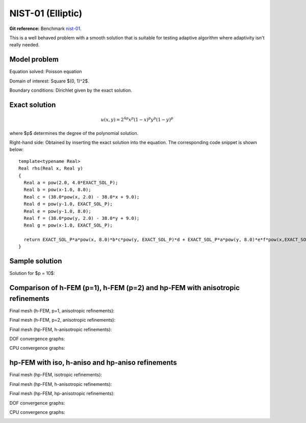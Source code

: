 NIST-01 (Elliptic)
------------------

**Git reference:** Benchmark `nist-01 <http://git.hpfem.org/hermes.git/tree/HEAD:/hermes2d/benchmarks/nist-01>`_.

This is a well behaved problem with a smooth solution that is suitable for testing 
adaptive algorithm where adaptivity isn't really needed.

Model problem
~~~~~~~~~~~~~

Equation solved: Poisson equation 

.. math::
    :label: line-sing

       -\Delta u = f.

Domain of interest: Square $(0, 1)^2$.

Boundary conditions: Dirichlet given by the exact solution.

Exact solution
~~~~~~~~~~~~~~

.. math::

    u(x,y) = 2^{4p}x^{p}(1-x)^{p}y^{p}(1-y)^p

where $p$ determines the degree of the polynomial solution. 

Right-hand side: Obtained by inserting the exact solution into the equation.
The corresponding code snippet is shown below::

    template<typename Real>
    Real rhs(Real x, Real y)
    {
      Real a = pow(2.0, 4.0*EXACT_SOL_P);
      Real b = pow(x-1.0, 8.0);
      Real c = (38.0*pow(x, 2.0) - 38.0*x + 9.0);
      Real d = pow(y-1.0, EXACT_SOL_P);
      Real e = pow(y-1.0, 8.0);
      Real f = (38.0*pow(y, 2.0) - 38.0*y + 9.0);
      Real g = pow(x-1.0, EXACT_SOL_P);

      return EXACT_SOL_P*a*pow(x, 8.0)*b*c*pow(y, EXACT_SOL_P)*d + EXACT_SOL_P*a*pow(y, 8.0)*e*f*pow(x,EXACT_SOL_P)*g;
    }

Sample solution
~~~~~~~~~~~~~~~

Solution for $p = 10$:

.. image:: nist-01/solution.png
   :align: center
   :width: 600
   :height: 400
   :alt: Solution.

Comparison of h-FEM (p=1), h-FEM (p=2) and hp-FEM with anisotropic refinements
~~~~~~~~~~~~~~~~~~~~~~~~~~~~~~~~~~~~~~~~~~~~~~~~~~~~~~~~~~~~~~~~~~~~~~~~~~~~~~

Final mesh (h-FEM, p=1, anisotropic refinements):

.. image:: nist-01/mesh_h1_aniso.png
   :align: center
   :width: 450
   :alt: Final mesh.

Final mesh (h-FEM, p=2, anisotropic refinements):

.. image:: nist-01/mesh_h2_aniso.png
   :align: center
   :width: 450
   :alt: Final mesh.

Final mesh (hp-FEM, h-anisotropic refinements):

.. image:: nist-01/mesh_hp_anisoh.png
   :align: center
   :width: 450
   :alt: Final mesh.

DOF convergence graphs:

.. image:: nist-01/conv_dof_aniso.png
   :align: center
   :width: 600
   :height: 400
   :alt: DOF convergence graph.

CPU convergence graphs:

.. image:: nist-01/conv_cpu_aniso.png
   :align: center
   :width: 600
   :height: 400
   :alt: CPU convergence graph.

hp-FEM with iso, h-aniso and hp-aniso refinements
~~~~~~~~~~~~~~~~~~~~~~~~~~~~~~~~~~~~~~~~~~~~~~~~~

Final mesh (hp-FEM, isotropic refinements):

.. image:: nist-01/mesh_hp_iso.png
   :align: center
   :width: 450
   :alt: Final mesh.

Final mesh (hp-FEM, h-anisotropic refinements):

.. image:: nist-01/mesh_hp_anisoh.png
   :align: center
   :width: 450
   :alt: Final mesh.

Final mesh (hp-FEM, hp-anisotropic refinements):

.. image:: nist-01/mesh_hp_aniso.png
   :align: center
   :width: 450
   :alt: Final mesh.

DOF convergence graphs:

.. image:: nist-01/conv_dof_hp.png
   :align: center
   :width: 600
   :height: 400
   :alt: DOF convergence graph.

CPU convergence graphs:

.. image:: nist-01/conv_cpu_hp.png
   :align: center
   :width: 600
   :height: 400
   :alt: CPU convergence graph.


